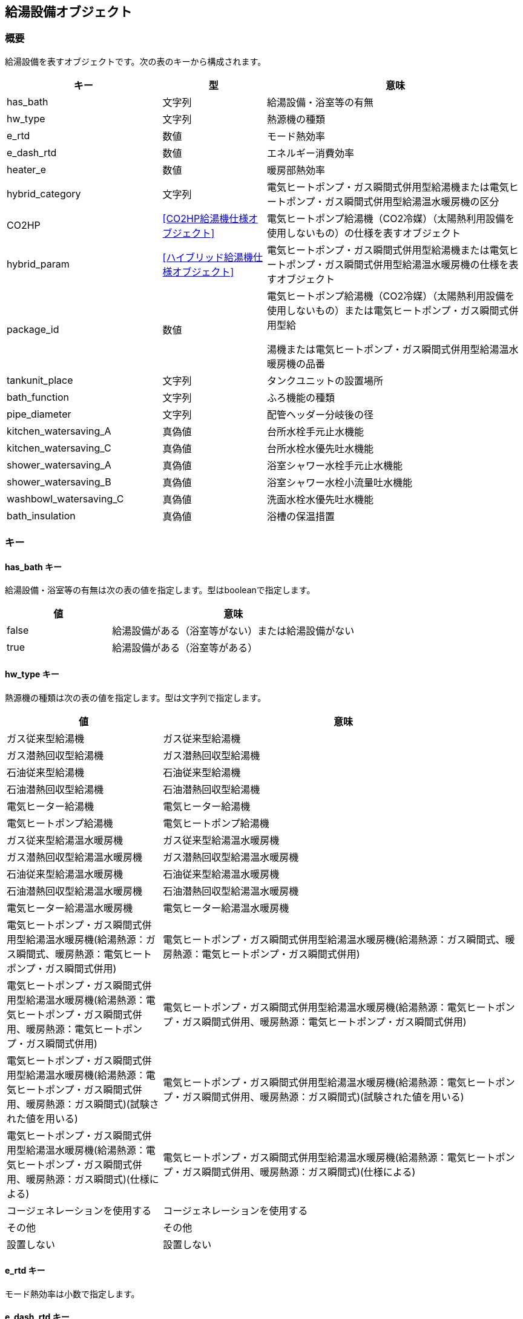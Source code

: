 [[給湯設備オブジェクト]]
== 給湯設備オブジェクト

=== 概要

給湯設備を表すオブジェクトです。次の表のキーから構成されます。

[width="100%",cols="30%, 20%, 50%",options="header",]
|===
|キー |型 |意味
|has_bath |文字列 |給湯設備・浴室等の有無

|hw_type |文字列 |熱源機の種類

|e_rtd |数値 |モード熱効率

|e_dash_rtd |数値 |エネルギー消費効率

|heater_e |数値 |暖房部熱効率

|hybrid_category |文字列
|電気ヒートポンプ・ガス瞬間式併用型給湯機または電気ヒートポンプ・ガス瞬間式併用型給湯温水暖房機の区分

|CO2HP |<<CO2HP給湯機仕様オブジェクト>>
|電気ヒートポンプ給湯機（CO2冷媒）（太陽熱利用設備を使用しないもの）の仕様を表すオブジェクト

|hybrid_param |<<ハイブリッド給湯機仕様オブジェクト>>
|電気ヒートポンプ・ガス瞬間式併用型給湯機または電気ヒートポンプ・ガス瞬間式併用型給湯温水暖房機の仕様を表すオブジェクト

|package_id |数値
|電気ヒートポンプ給湯機（CO2冷媒）（太陽熱利用設備を使用しないもの）または電気ヒートポンプ・ガス瞬間式併用型給

湯機または電気ヒートポンプ・ガス瞬間式併用型給湯温水暖房機の品番

|tankunit_place |文字列 |タンクユニットの設置場所

|bath_function |文字列 |ふろ機能の種類

|pipe_diameter |文字列 |配管ヘッダー分岐後の径

|kitchen_watersaving_A |真偽値 |台所水栓手元止水機能

|kitchen_watersaving_C |真偽値 |台所水栓水優先吐水機能

|shower_watersaving_A |真偽値 |浴室シャワー水栓手元止水機能

|shower_watersaving_B |真偽値 |浴室シャワー水栓小流量吐水機能

|washbowl_watersaving_C |真偽値 |洗面水栓水優先吐水機能

|bath_insulation |真偽値 |浴槽の保温措置
|===

=== キー

==== has_bath キー

給湯設備・浴室等の有無は次の表の値を指定します。型はbooleanで指定します。

[width="100%",cols="30%,70%",options="header",]
|===
|値 |意味
|false |給湯設備がある（浴室等がない）または給湯設備がない
|true |給湯設備がある（浴室等がある）
|===

==== hw_type キー

熱源機の種類は次の表の値を指定します。型は文字列で指定します。

[width="100%",cols="30%,70%",options="header",]
|===
|値 |意味
|ガス従来型給湯機 |ガス従来型給湯機

|ガス潜熱回収型給湯機 |ガス潜熱回収型給湯機

|石油従来型給湯機 |石油従来型給湯機

|石油潜熱回収型給湯機 |石油潜熱回収型給湯機

|電気ヒーター給湯機 |電気ヒーター給湯機

|電気ヒートポンプ給湯機 |電気ヒートポンプ給湯機

|ガス従来型給湯温水暖房機 |ガス従来型給湯温水暖房機

|ガス潜熱回収型給湯温水暖房機 |ガス潜熱回収型給湯温水暖房機

|石油従来型給湯温水暖房機 |石油従来型給湯温水暖房機

|石油潜熱回収型給湯温水暖房機 |石油潜熱回収型給湯温水暖房機

|電気ヒーター給湯温水暖房機 |電気ヒーター給湯温水暖房機

|電気ヒートポンプ・ガス瞬間式併用型給湯温水暖房機(給湯熱源：ガス瞬間式、暖房熱源：電気ヒートポンプ・ガス瞬間式併用)
|電気ヒートポンプ・ガス瞬間式併用型給湯温水暖房機(給湯熱源：ガス瞬間式、暖房熱源：電気ヒートポンプ・ガス瞬間式併用)

|電気ヒートポンプ・ガス瞬間式併用型給湯温水暖房機(給湯熱源：電気ヒートポンプ・ガス瞬間式併用、暖房熱源：電気ヒートポンプ・ガス瞬間式併用)
|電気ヒートポンプ・ガス瞬間式併用型給湯温水暖房機(給湯熱源：電気ヒートポンプ・ガス瞬間式併用、暖房熱源：電気ヒートポンプ・ガス瞬間式併用)

|電気ヒートポンプ・ガス瞬間式併用型給湯温水暖房機(給湯熱源：電気ヒートポンプ・ガス瞬間式併用、暖房熱源：ガス瞬間式)(試験された値を用いる)
|電気ヒートポンプ・ガス瞬間式併用型給湯温水暖房機(給湯熱源：電気ヒートポンプ・ガス瞬間式併用、暖房熱源：ガス瞬間式)(試験された値を用いる)

|電気ヒートポンプ・ガス瞬間式併用型給湯温水暖房機(給湯熱源：電気ヒートポンプ・ガス瞬間式併用、暖房熱源：ガス瞬間式)(仕様による)
|電気ヒートポンプ・ガス瞬間式併用型給湯温水暖房機(給湯熱源：電気ヒートポンプ・ガス瞬間式併用、暖房熱源：ガス瞬間式)(仕様による)

|コージェネレーションを使用する |コージェネレーションを使用する

|その他 |その他

|設置しない |設置しない
|===

==== e_rtd キー

モード熱効率は小数で指定します。

==== e_dash_rtd キー

エネルギー消費効率は小数で指定します。

==== heater_e キー

暖房部熱効率は小数で指定します。

==== hybrid_category キー

電気ヒートポンプ・ガス瞬間式併用型給湯機または電気ヒートポンプ・ガス瞬間式併用型給湯温水暖房機の区分は次の表の値を指定します。型は文字列で指定します。

[width="100%",cols="30%,70%",options="header",]
|===
|値 |意味
|区分1 |区分1
|区分2 |区分2
|区分3 |区分3
|===

==== CO2HP キー

電気ヒートポンプ給湯機（CO2冷媒）（太陽熱利用設備を使用しないもの）の仕様を表す<<CO2HP給湯機仕様オブジェクト>>です。

==== hybrid_param キー

電気ヒートポンプ・ガス瞬間式併用型給湯機または電気ヒートポンプ・ガス瞬間式併用型給湯温水暖房機の仕様を表す<<ハイブリッド給湯機仕様オブジェクト>>です。

==== package_id キー

電気ヒートポンプ給湯機（CO2冷媒）（太陽熱利用設備を使用しないもの）または電気ヒートポンプ・ガス瞬間式併用型給湯機または電気ヒートポンプ・ガス瞬間式併用型給湯温水暖房機の品番は整数で指定します。

==== tankunit_place キー

タンクユニットの設置場所は次の表の値を指定します。型は文字列で指定します。

[width="100%",cols="30%,70%",options="header",]
|===
|値 |意味
|屋内 |屋内
|屋外 |屋外
|===

==== bath_function キー

ふろ機能の種類は次の表の値を指定します。型は文字列で指定します。

[width="100%",cols="30%,70%",options="header",]
|===
|値 |意味
|給湯単機能 |給湯単機能
|ふろ給湯機(追焚なし) |ふろ給湯機(追焚なし)
|ふろ給湯機(追焚あり) |ふろ給湯機(追焚あり)
|===

==== pipe_diameter キー

は次の表の値を指定します。型は文字列で指定します。

[width="100%",cols="30%,70%",options="header",]
|===
|値 |意味
|ヘッダーにより台所水栓・シャワー水栓・洗面水栓に分岐され、かつ分岐後の配管すべての径が13A以下であるもの
|ヘッダーにより台所水栓・シャワー水栓・洗面水栓に分岐され、かつ分岐後の配管すべての径が13A以下であるもの

|上記以外 |上記以外
|===

==== kitchen_watersaving_A キー

台所水栓手元止水機能は次の表の値を指定します。型はbooleanで指定します。

[width="100%",cols="30%,70%",options="header",]
|===
|値 |意味
|false |採用しない
|true |採用する
|===

==== kitchen_watersaving_C キー

台所水栓水優先吐水機能は次の表の値を指定します。型はbooleanで指定します。

[width="100%",cols="30%,70%",options="header",]
|===
|値 |意味
|false |採用しない
|true |採用する
|===

==== shower_watersaving_A キー

浴室シャワー水栓手元止水機能は次の表の値を指定します。型はbooleanで指定します。

[width="100%",cols="30%,70%",options="header",]
|===
|値 |意味
|false |採用しない
|true |採用する
|===

==== shower_watersaving_B キー

浴室シャワー水栓小流量吐水機能は次の表の値を指定します。型はbooleanで指定します。

[width="100%",cols="30%,70%",options="header",]
|===
|値 |意味
|false |採用しない
|true |採用する
|===

==== washbowl_watersaving_C キー

洗面水栓水優先吐水機能は次の表の値を指定します。型はbooleanで指定します。

[width="100%",cols="30%,70%",options="header",]
|===
|値 |意味
|false |採用しない
|true |採用する
|===

==== bath_insulation キー

浴槽の保温措置は次の表の値を指定します。型はbooleで指定します。

[width="100%",cols="30%,70%",options="header",]
|===
|値 |意味
|false |評価しない、または高断熱浴槽を使用しない
|true |高断熱浴槽を使用する
|===

=== 給湯設備オブジェクトの例

----
"HW": {
  "has_bath": "設置する",
  "hw_type": "ガス従来型給湯機",
  "e_rtd": 70.4,
  "bath_function": "ふろ給湯機(追焚あり) ",
  "pipe_diameter":"上記以外",
  "kitchen_watersaving_A": false,
  "kitchen_watersaving_C": false,
  "shower_watersaving_A": false,
  "shower_watersaving_B": false,
  "washbowl_watersaving_C": false,
  "bath_insulation": false
}
----
